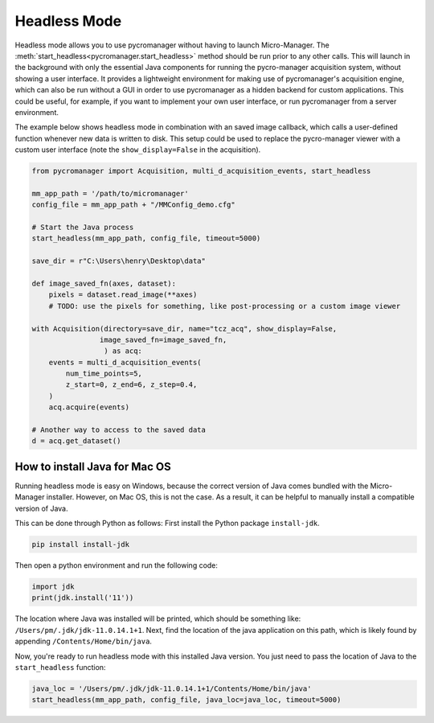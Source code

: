 .. _headless_mode:

**************************
Headless Mode
**************************

Headless mode allows you to use pycromanager without having to launch Micro-Manager. The :meth:`start_headless<pycromanager.start_headless>` method should be run prior to any other calls. This will launch in the background with only the essential Java components for running the pycro-manager acquisition system, without showing a user interface. It provides a lightweight environment for making use of pycromanager's acquisition engine, which can also be run without a GUI in order to use pycromanager as a hidden backend for custom applications. This could be useful, for example, if you want to implement your own user interface, or run pycromanager from a server environment.


The example below shows headless mode in combination with an saved image callback, which calls a user-defined function whenever new data is written to disk. This setup could be used to replace the pycro-manager viewer with a custom user interface (note the ``show_display=False`` in the acquisition).


.. code-block:: python

    from pycromanager import Acquisition, multi_d_acquisition_events, start_headless

    mm_app_path = '/path/to/micromanager'
    config_file = mm_app_path + "/MMConfig_demo.cfg"

    # Start the Java process
    start_headless(mm_app_path, config_file, timeout=5000)

    save_dir = r"C:\Users\henry\Desktop\data"

    def image_saved_fn(axes, dataset):
        pixels = dataset.read_image(**axes)
        # TODO: use the pixels for something, like post-processing or a custom image viewer

    with Acquisition(directory=save_dir, name="tcz_acq", show_display=False,
                    image_saved_fn=image_saved_fn,
                     ) as acq:
        events = multi_d_acquisition_events(
            num_time_points=5,
            z_start=0, z_end=6, z_step=0.4,
        )
        acq.acquire(events)

    # Another way to access to the saved data
    d = acq.get_dataset()


How to install Java for Mac OS
=============================================
Running headless mode is easy on Windows, because the correct version of Java comes bundled with the Micro-Manager installer. However, on Mac OS, this is not the case. As a result, it can be helpful to manually install a compatible version of Java.

This can be done through Python as follows: First install the Python package ``install-jdk``.

.. code-block:: shell

    pip install install-jdk


Then open a python environment and run the following code:

.. code-block:: python

    import jdk
    print(jdk.install('11'))

The location where Java was installed will be printed, which should be something like: ``/Users/pm/.jdk/jdk-11.0.14.1+1``. Next, find the location of the java application on this path, which is likely found by appending ``/Contents/Home/bin/java``.

Now, you're ready to run headless mode with this installed Java version. You just need to pass the location of Java to the ``start_headless`` function:

.. code-block:: python

    java_loc = '/Users/pm/.jdk/jdk-11.0.14.1+1/Contents/Home/bin/java'
    start_headless(mm_app_path, config_file, java_loc=java_loc, timeout=5000)


